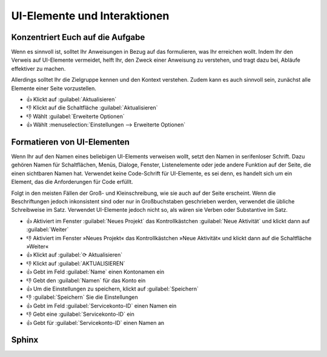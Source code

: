 UI-Elemente und Interaktionen
=============================

Konzentriert Euch auf die Aufgabe
---------------------------------

Wenn es sinnvoll ist, solltet Ihr Anweisungen in Bezug auf das formulieren, was
Ihr erreichen wollt. Indem Ihr den Verweis auf UI-Elemente vermeidet, helft Ihr,
den Zweck einer Anweisung zu verstehen, und tragt dazu bei, Abläufe
effektiver zu machen.

Allerdings solltet Ihr die Zielgruppe kennen und den Kontext verstehen. Zudem
kann es auch sinnvoll sein, zunächst alle Elemente einer Seite vorzustellen.

* 👍 Klickt auf :guilabel:`Aktualisieren`
* 👎 Klickt auf die Schaltfläche  :guilabel:`Aktualisieren`
* 👎 Wählt :guilabel:`Erweiterte Optionen`
* 👍 Wählt :menuselection:`Einstellungen --> Erweiterte Optionen`

Formatieren von UI-Elementen
----------------------------

Wenn Ihr auf den Namen eines beliebigen UI-Elements verweisen wollt, setzt den
Namen in serifenloser Schrift. Dazu gehören Namen für Schaltflächen, Menüs,
Dialoge, Fenster, Listenelemente oder jede andere Funktion auf der Seite, die
einen sichtbaren Namen hat. Verwendet keine Code-Schrift für UI-Elemente, es sei
denn, es handelt sich um ein Element, das die Anforderungen für Code erfüllt.

Folgt in den meisten Fällen der Groß- und Kleinschreibung, wie sie auch auf der
Seite erscheint. Wenn die Beschriftungen jedoch inkonsistent sind oder nur in
Großbuchstaben geschrieben werden, verwendet die übliche Schreibweise im Satz.
Verwendet UI-Elemente jedoch nicht so, als wären sie Verben oder Substantive im
Satz.

* 👍 Aktiviert im Fenster :guilabel:`Neues Projekt` das Kontrollkästchen
  :guilabel:`Neue Aktivität` und klickt dann auf :guilabel:`Weiter`
* 👎 Aktiviert im Fenster »Neues Projekt« das Kontrollkästchen »Neue Aktivität«
  und klickt dann auf die Schaltfläche »Weiter«
* 👍 Klickt auf :guilabel:`⟳ Aktualisieren`
* 👎 Klickt auf :guilabel:`AKTUALISIEREN`
* 👍 Gebt im Feld :guilabel:`Name` einen Kontonamen ein
* 👎 Gebt den :guilabel:`Namen` für das Konto ein
* 👍 Um die Einstellungen zu speichern, klickt auf :guilabel:`Speichern`
* 👎 :guilabel:`Speichern` Sie die Einstellungen
* 👍 Gebt im Feld :guilabel:`Servicekonto-ID` einen Namen ein
* 👎 Gebt eine :guilabel:`Servicekonto-ID` ein
* 👍 Gebt für :guilabel:`Servicekonto-ID` einen Namen an

Sphinx
------

.. rst:role:: guilabel

   Label, die als Teil einer interaktiven Benutzeroberfläche dargestellt werden,
   sollten mit :rst:role:`guilabel` gekennzeichnet werden. Jede in der
   Oberfläche verwendete Beschriftung sollte mit dieser Rolle gekennzeichnet
   werden, einschließlich Beschriftung von Schaltflächen, Fenstertiteln,
   Feldnamen, Menü- und Menüauswahlnamen und sogar Werte in Auswahllisten.

   Ein Tastenkürzel für die GUI-Beschriftung kann mit einem et-Zeichen (&)
   eingefügt werden; dieses führt in der Ausgabe zur Unterstreichung des
   Folgebuchstabens. (Beispiel: ``:guilabel:`&Cancel```). Wenn Ihr ein
   et-Zeichen einfügen wollt, könnt Ihr es einfach verdoppeln.

.. rst:role:: kbd

   Dies stellt eine Folge von Tasteneingaben dar. Welche Form die Tastenfolge
   hat, kann von plattform- oder anwendungsspezifischen Konventionen abhängen.
   Wenn es keine entsprechenden Konventionen gibt, sollten die Namen von
   Modifikatortasten ausgeschrieben werden, um die Zugänglichkeit zu verbessern.
   Zum Beispiel kann eine Tastenfolge mit :kbd:`Ctrl-s` bezeichnet werden, damit
   nicht auf eine bestimmte Tastaturbeschriftung referenziert wird.

.. rst:role:: menuselection

    Eine Menüauswahl sollte mit der Rolle ``menuselection`` markiert werden.
    Diese wird verwendet, um eine komplette Sequenz zu markieren, einschließlich
    der Auswahl von Untermenüs und der Auswahl bestimmter Operationein oder
    beliebiger Untersequenzen. Die Namen der einzelnen Auswahlen sollten durch
    ``-->`` getrennt werden.

   So nutzt z.B. :menuselection:`View --> Cell Toolbar --> Slideshow` folgende
   Auszeichnung::

    :menuselection:`View --> Cell Toolbar --> Slideshow`

   Wenn eine Menüauswahl :abbr:`z.B. (zum Beispiel)` mit einer Ellipse
   (:samp:`…`) anzeigt, dass die Auswahl ein Dialogfeld öffnet, sollte dieser
   Indikator in der Menüauswahl weggelassen werden.

   :rst:role:`menuselection` unterstützt genau wie :rst:role:`guilabel` auch
   Tastaturkürzel mit einem et-Zeichen (&).
